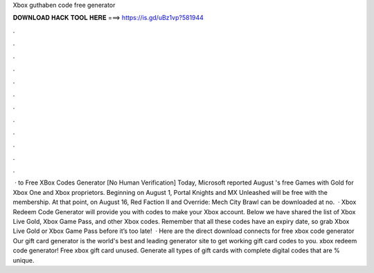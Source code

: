 Xbox guthaben code free generator

𝐃𝐎𝐖𝐍𝐋𝐎𝐀𝐃 𝐇𝐀𝐂𝐊 𝐓𝐎𝐎𝐋 𝐇𝐄𝐑𝐄 ===> https://is.gd/uBz1vp?581944

.

.

.

.

.

.

.

.

.

.

.

.

 · to ️Free XBox Codes Generator [No Human Verification] Today, Microsoft reported August 's free Games with Gold for Xbox One and Xbox proprietors. Beginning on August 1, Portal Knights and MX Unleashed will be free with the membership. At that point, on August 16, Red Faction II and Override: Mech City Brawl can be downloaded at no.  · Xbox Redeem Code Generator will provide you with codes to make your Xbox account. Below we have shared the list of Xbox Live Gold, Xbox Game Pass, and other Xbox codes. Remember that all these codes have an expiry date, so grab Xbox Live Gold or Xbox Game Pass before it’s too late!  · Here are the direct download connects for free xbox code generator Our gift card generator is the world's best and leading generator site to get working gift card codes to you. xbox redeem code generator! Free xbox gift card unused. Generate all types of gift cards with complete digital codes that are % unique.